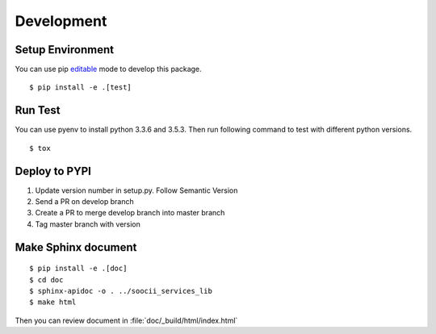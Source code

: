 Development
===========

Setup Environment
-----------------
You can use pip `editable <https://pip.pypa.io/en/stable/reference/pip_install/#editable-installs>`_ mode to develop
this package. ::

    $ pip install -e .[test]

Run Test
--------
You can use pyenv to install python 3.3.6 and 3.5.3. Then run following command to test with different python
versions. ::

    $ tox

Deploy to PYPI
--------------
#. Update version number in setup.py. Follow Semantic Version
#. Send a PR on develop branch
#. Create a PR to merge develop branch into master branch
#. Tag master branch with version

Make Sphinx document
--------------------
::

    $ pip install -e .[doc]
    $ cd doc
    $ sphinx-apidoc -o . ../soocii_services_lib
    $ make html

Then you can review document in :file:`doc/_build/html/index.html`
